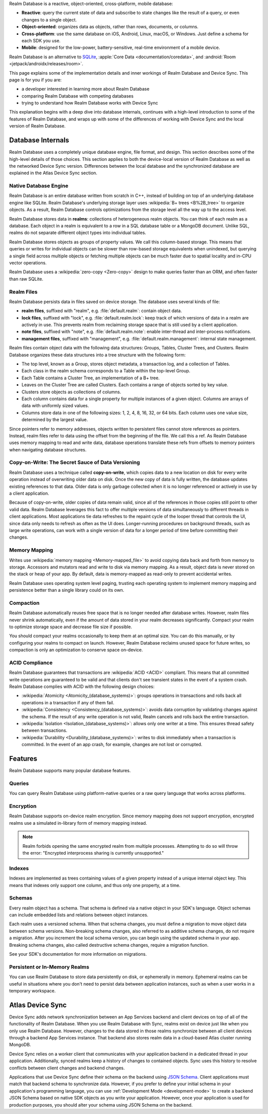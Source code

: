 Realm Database is a reactive, object-oriented, cross-platform,
mobile database:

- **Reactive**: query the current state of data
  and subscribe to state changes like the result of a query, or even
  changes to a single object.

- **Object-oriented**: organizes data as objects, rather than rows,
  documents, or columns.

- **Cross-platform**: use the same database on iOS, Android,
  Linux, macOS, or Windows. Just define a schema for each SDK you use.

- **Mobile**: designed for the low-power, battery-sensitive, real-time
  environment of a mobile device.

Realm Database is an alternative to `SQLite
<https://www.sqlite.org/index.html>`__, :apple:`Core Data
<documentation/coredata>`, and :android:`Room <jetpack/androidx/releases/room>`.

This page explains some of the implementation details and inner workings
of Realm Database and Device Sync. This page is for you if you are:

- a developer interested in learning more about Realm Database

- comparing Realm Database with competing databases

- trying to understand how Realm Database works with
  Device Sync

This explanation begins with a deep dive into database internals,
continues with a high-level introduction to some of the features of
Realm Database, and wraps up with some of the differences of working 
with Device Sync and the local version of Realm Database.

Database Internals
------------------

Realm Database uses a completely unique database engine,
file format, and design. This section describes some of the high-level
details of those choices. This section applies to both the device-local
version of Realm Database as well as the networked Device Sync version.
Differences between the local database and the synchronized database are
explained in the Atlas Device Sync section.

Native Database Engine
~~~~~~~~~~~~~~~~~~~~~~

Realm Database is an entire database written from
scratch in C++, instead of building on top of an underlying database
engine like SQLite. Realm Database's underlying storage layer uses
:wikipedia:`B+ trees <B%2B_tree>` to organize objects. As a result,
Realm Database controls optimizations from the storage level all
the way up to the access level.

Realm Database stores data in **realms**: collections of
heterogeneous realm objects. You can think of each realm as a
database. Each object in a realm is equivalent to a row
in a SQL database table or a MongoDB document. Unlike SQL, realms do
not separate different object types into individual tables.

Realm Database stores objects as groups of property values. We call
this column-based storage. This means that queries or writes for
individual objects can be slower than row-based storage equivalents when
unindexed, but querying a single field across multiple objects or
fetching multiple objects can be much faster due to spatial locality and
in-CPU vector operations.

Realm Database uses a :wikipedia:`zero-copy <Zero-copy>` design to
make queries faster than an ORM, and often faster than raw SQLite.


Realm Files
~~~~~~~~~~~

Realm Database persists data in files saved on device
storage. The database uses several kinds of file:

- **realm files**, suffixed with "realm", e.g. :file:`default.realm`:
  contain object data.
- **lock files**, suffixed with "lock", e.g. :file:`default.realm.lock`:
  keep track of which versions of data in a realm are
  actively in use. This prevents realm from reclaiming storage space
  that is still used by a client application. 
- **note files**, suffixed with "note", e.g. :file:`default.realm.note`:
  enable inter-thread and inter-process notifications.
- **management files**, suffixed with "management", e.g. :file:`default.realm.management`:
  internal state management.

Realm files contain object data with the following data structures:
Groups, Tables, Cluster Trees, and Clusters. Realm Database
organizes these data structures into a tree structure with the following
form:

- The top level, known as a Group, stores object metadata, a transaction
  log, and a collection of Tables.

- Each class in the realm schema corresponds to a Table within the
  top-level Group.

- Each Table contains a Cluster Tree, an implementation of a B+ tree.

- Leaves on the Cluster Tree are called Clusters. Each contains a range
  of objects sorted by key value.

- Clusters store objects as collections of columns.

- Each column contains data for a single property for multiple instances
  of a given object. Columns are arrays of data with uniformly sized
  values.

- Columns store data in one of the following sizes: 1, 2, 4, 8, 16, 32,
  or 64 bits. Each column uses one value size, determined by the largest
  value.

Since pointers refer to memory addresses, objects written to persistent
files cannot store references as pointers. Instead, realm files
refer to data using the offset from the beginning of the file. We call
this a ref. As Realm Database uses memory mapping to read and
write data, database operations translate these refs from offsets to
memory pointers when navigating database structures.

Copy-on-Write: The Secret Sauce of Data Versioning
~~~~~~~~~~~~~~~~~~~~~~~~~~~~~~~~~~~~~~~~~~~~~~~~~~

Realm Database uses a technique called **copy-on-write**, which
copies data to a new location on disk for every write operation instead
of overwriting older data on disk. Once the new copy of data is fully
written, the database updates existing references to that data. Older
data is only garbage collected when it is no longer referenced or
actively in use by a client application.

Because of copy-on-write, older copies of data remain valid, since all
of the references in those copies still point to other valid data.
Realm Database leverages this fact to offer multiple versions of
data simultaneously to different threads in client applications. Most
applications tie data refreshes to the repaint cycle of the looper
thread that controls the UI, since data only needs to refresh as often
as the UI does. Longer-running procedures on background threads,
such as large write operations, can work with a single version of data
for a longer period of time before committing their changes.

Memory Mapping
~~~~~~~~~~~~~~

Writes use :wikipedia:`memory mapping <Memory-mapped_file>` to avoid
copying data back and forth from memory to storage. Accessors and
mutators read and write to disk via memory mapping. As a result, object
data is never stored on the stack or heap of your app. By default, data
is memory-mapped as read-only to prevent accidental writes.

Realm Database uses operating system level paging, trusting each
operating system to implement memory mapping and persistence better than
a single library could on its own.

Compaction
~~~~~~~~~~

Realm Database automatically reuses free space that is no longer
needed after database writes. However, realm files never shrink
automatically, even if the amount of data stored in your realm
decreases significantly. Compact your realm to optimize storage
space and decrease file size if possible.

You should compact your realms occasionally to keep them at an
optimal size. You can do this manually, or by configuring your
realms to compact on launch. However, Realm Database
reclaims unused space for future writes, so compaction is only an
optimization to conserve space on-device.

ACID Compliance
~~~~~~~~~~~~~~~

Realm Database guarantees that transactions are :wikipedia:`ACID
<ACID>` compliant. This means that all committed write
operations are guaranteed to be valid and that clients don't
see transient states in the event of a system crash. Realm Database
complies with ACID with the following design choices:

- :wikipedia:`Atomicity <Atomicity_(database_systems)>`: groups
  operations in transactions and rolls back all operations in a
  transaction if any of them fail.

- :wikipedia:`Consistency <Consistency_(database_systems)>`: avoids
  data corruption by validating changes against the schema. If the
  result of any write operation is not valid, Realm cancels
  and rolls back the entire transaction.

- :wikipedia:`Isolation <Isolation_(database_systems)>`: allows only
  one writer at a time. This ensures thread safety between transactions.

- :wikipedia:`Durability <Durability_(database_systems)>`: writes to
  disk immediately when a transaction is committed. In the event of an
  app crash, for example, changes are not lost or corrupted.

Features
--------

Realm Database supports many popular database features.

Queries
~~~~~~~

You can query Realm Database using platform-native queries or a
raw query language that works across platforms.

Encryption
~~~~~~~~~~

Realm Database supports on-device realm encryption. Since
memory mapping does not support encryption, encrypted realms use a
simulated in-library form of memory mapping instead.

.. note::

   Realm forbids opening the same encrypted realm from multiple processes.
   Attempting to do so will throw the error:
   "Encrypted interprocess sharing is currently unsupported."

Indexes
~~~~~~~

Indexes are implemented as trees containing values of a given property
instead of a unique internal object key. This means that indexes only
support one column, and thus only one property, at a time.

Schemas
~~~~~~~

Every realm object has a schema. That schema is defined via a native
object in your SDK's language. Object schemas can include embedded lists
and relations between object instances.

Each realm uses a versioned schema. When that schema changes, you
must define a migration to move object data between schema versions.
Non-breaking schema changes, also referred to as additive schema changes, 
do not require a migration. After you increment the local schema version, 
you can begin using the updated schema in your app. Breaking schema 
changes, also called destructive schema changes, require a migration function.

See your SDK's documentation for more information on migrations.

Persistent or In-Memory Realms
~~~~~~~~~~~~~~~~~~~~~~~~~~~~~~

You can use Realm Database to store data persistently on disk, or
ephemerally in memory. Ephemeral realms can be useful in situations
where you don't need to persist data between application instances, such
as when a user works in a temporary workspace.

Atlas Device Sync
-----------------

Device Sync adds network synchronization between an App Services backend and
client devices on top of all of the functionality of Realm Database.
When you use Realm Database with Sync, realms exist on device
just like when you only use Realm Database. However, changes to
the data stored in those realms synchronize between all client
devices through a backend App Services instance. That backend also stores
realm data in a cloud-based Atlas cluster running MongoDB.

Device Sync relies on a worker client that communicates with your
application backend in a dedicated thread in your application.
Additionally, synced realms keep a history of changes to contained
objects. Sync uses this history to resolve conflicts between client
changes and backend changes.

Applications that use Device Sync define their schema on the backend using
`JSON Schema <https://json-schema.org/learn/getting-started-step-by-step.html>`__.
Client applications must match that backend schema to synchronize data.
However, if you prefer to define your initial schema in your application's
programming language, you can use :ref:`Development Mode
<development-mode>` to create a backend JSON Schema based on
native SDK objects as you write your application. However, once your
application is used for production purposes, you should alter your
schema using JSON Schema on the backend.
